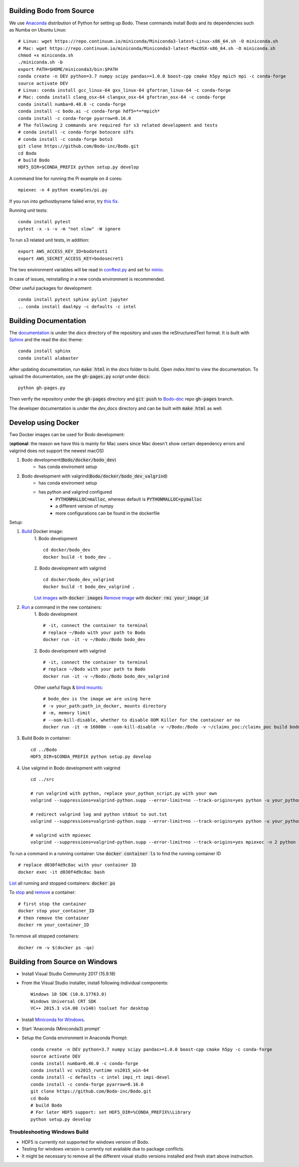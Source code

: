.. _install:


Building Bodo from Source
-------------------------

We use `Anaconda <https://www.anaconda.com/download/>`_ distribution of
Python for setting up Bodo. These commands install Bodo and its dependencies
such as Numba on Ubuntu Linux::

    # Linux: wget https://repo.continuum.io/miniconda/Miniconda3-latest-Linux-x86_64.sh -O miniconda.sh
    # Mac: wget https://repo.continuum.io/miniconda/Miniconda3-latest-MacOSX-x86_64.sh -O miniconda.sh
    chmod +x miniconda.sh
    ./miniconda.sh -b
    export PATH=$HOME/miniconda3/bin:$PATH
    conda create -n DEV python=3.7 numpy scipy pandas>=1.0.0 boost-cpp cmake h5py mpich mpi -c conda-forge
    source activate DEV
    # Linux: conda install gcc_linux-64 gxx_linux-64 gfortran_linux-64 -c conda-forge
    # Mac: conda install clang_osx-64 clangxx_osx-64 gfortran_osx-64 -c conda-forge
    conda install numba=0.48.0 -c conda-forge
    conda install -c bodo.ai -c conda-forge hdf5=*=*mpich*
    conda install -c conda-forge pyarrow=0.16.0
    # The following 2 commands are required for s3 related development and tests
    # conda install -c conda-forge botocore s3fs
    # conda install -c conda-forge boto3
    git clone https://github.com/Bodo-inc/Bodo.git
    cd Bodo
    # build Bodo
    HDF5_DIR=$CONDA_PREFIX python setup.py develop


A command line for running the Pi example on 4 cores::

    mpiexec -n 4 python examples/pi.py

If you run into gethostbyname failed error, try
`this fix <https://stackoverflow.com/questions/23112515/mpich2-gethostbyname-failed>`_.

Running unit tests::

    conda install pytest
    pytest -x -s -v -m "not slow" -W ignore

To run s3 related unit tests, in addition::
    
    export AWS_ACCESS_KEY_ID=bodotest1
    export AWS_SECRET_ACCESS_KEY=bodosecret1

The two environment variables will be read in `conftest.py <https://github.com/Bodo-inc/Bodo/blob/master/bodo/tests/conftest.py>`_
and set for `minio <https://min.io/?gclid=Cj0KCQiAsvTxBRDkARIsAH4W_j9rNeSft9zVArxg1Zo4RAfXS31dC9Aq-amIigRAT_yAPQbKdU0RvD4aAv0UEALw_wcB>`_.

In case of issues, reinstalling in a new conda environment is recommended.


Other useful packages for development::

    conda install pytest sphinx pylint jupyter
    .. conda install daal4py -c defaults -c intel


Building Documentation
----------------------

The `documentation <https://docs.bodo.ai>`_ is under the `docs` directory of the repository and uses
the reStructuredText format.
It is built with `Sphinx <http://www.sphinx-doc.org>`_ and the read the doc theme::

    conda install sphinx
    conda install alabaster

After updating documentation,
run :code:`make html` in the `docs` folder to build.
Open `index.html` to view the documentation.
To upload the documentation, use the :code:`gh-pages.py`
script under :code:`docs`::

    python gh-pages.py

Then verify the repository under the :code:`gh-pages` directory and
:code:`git push` to `Bodo-doc <https://github.com/Bodo-inc/Bodo-doc>`_ repo :code:`gh-pages` branch.

The developer documentation is under the `dev_docs` directory
and can be built with :code:`make html` as well.


Develop using Docker
--------------------
Two Docker images can be used for Bodo development:

(**optional**: the reason we have this is mainly for Mac users since Mac doesn't show certain dependency errors and valgrind does not support the newest macOS)

1. Bodo development(:code:`Bodo/docker/bodo_dev`)
    - has conda enviroment setup
2. Bodo development with valgrind(:code:`Bodo/docker/bodo_dev_valgrind`)
    - has conda enviroment setup
    - has python and valgrind configured
        - :code:`PYTHONMALLOC=malloc`, whereas default is :code:`PYTHONMALLOC=pymalloc`
        - a different version of numpy
        - more configurations can be found in the dockerfile

Setup:

1. `Build <https://docs.docker.com/engine/reference/commandline/build/>`_ Docker image:
    1. Bodo development
    ::
        cd docker/bodo_dev
        docker build -t bodo_dev . 
    2. Bodo development with valgrind  
    ::
        cd docker/bodo_dev_valgrind
        docker build -t bodo_dev_valgrind .  
    `List images <https://docs.python.org/3/library/pdb.html>`_  with :code:`docker images`
    `Remove image <https://docs.docker.com/engine/reference/commandline/rmi/>`_ with :code:`docker rmi your_image_id`

2. `Run <https://docs.docker.com/engine/reference/commandline/run/>`_ a command in the new containers:
    1. Bodo development
    ::
        # -it, connect the container to terminal
        # replace ~/Bodo with your path to Bodo
        docker run -it -v ~/Bodo:/Bodo bodo_dev
    2. Bodo development with valgrind 
    ::
        # -it, connect the container to terminal
        # replace ~/Bodo with your path to Bodo
        docker run -it -v ~/Bodo:/Bodo bodo_dev_valgrind
        
    Other useful flags & `bind mounts <https://docs.docker.com/storage/bind-mounts/>`_:
    ::
        # bodo_dev is the image we are using here 
        # -v your_path:path_in_docker, mounts directory
        # -m, memory limit
        # --oom-kill-disable, whether to disable OOM Killer for the container or no
        docker run -it -m 16000m --oom-kill-disable -v ~/Bodo:/Bodo -v ~/claims_poc:/claims_poc build bodo_dev
        
3. Build Bodo in container:
   ::
       cd ../Bodo
       HDF5_DIR=$CONDA_PREFIX python setup.py develop

4. Use valgrind in Bodo development with valgrind 
   :: 
       cd ../src
       
       # run valgrind with python, replace your_python_script.py with your own
       valgrind --suppressions=valgrind-python.supp --error-limit=no --track-origins=yes python -u your_python_script.py
       
       # redirect valgrind log and python stdout to out.txt
       valgrind --suppressions=valgrind-python.supp --error-limit=no --track-origins=yes python -u your_python_script.py &>out.txt
       
       # valgrind with mpiexec
       valgrind --suppressions=valgrind-python.supp --error-limit=no --track-origins=yes mpiexec -n 2 python -u your_python_script.py

To run a command in a running container: Use :code:`docker container ls` to find the running container ID
::
    # replace d030f4d9c8ac with your container ID
    docker exec -it d030f4d9c8ac bash    

`List <https://docs.docker.com/engine/reference/commandline/ps/>`_ all running and stopped containers: :code:`docker ps`

To `stop <https://docs.docker.com/engine/reference/commandline/stop/>`_ and `remove <https://docs.docker.com/engine/reference/commandline/rm/>`_ a container:
:: 
    # first stop the container
    docker stop your_container_ID
    # then remove the container 
    docker rm your_container_ID

To remove all stopped containers:
:: 
    docker rm -v $(docker ps -qa)




Building from Source on Windows
-------------------------------

* Install Visual Studio Community 2017 (15.9.18)
* From the Visual Studio installer, install following individual components::

    Windows 10 SDK (10.0.17763.0)
    Windows Universal CRT SDK
    VC++ 2015.3 v14.00 (v140) toolset for desktop

* Install `Miniconda for Windows <https://repo.continuum.io/miniconda/Miniconda3-latest-Windows-x86_64.exe>`_.
* Start 'Anaconda (Miniconda3) prompt'
* Setup the Conda environment in Anaconda Prompt::

    conda create -n DEV python=3.7 numpy scipy pandas>=1.0.0 boost-cpp cmake h5py -c conda-forge
    source activate DEV
    conda install numba=0.46.0 -c conda-forge
    conda install vc vs2015_runtime vs2015_win-64
    conda install -c defaults -c intel impi_rt impi-devel
    conda install -c conda-forge pyarrow=0.16.0
    git clone https://github.com/Bodo-inc/Bodo.git
    cd Bodo
    # build Bodo
    # For later HDF5 support: set HDF5_DIR=%CONDA_PREFIX%\Library
    python setup.py develop


Troubleshooting Windows Build
~~~~~~~~~~~~~~~~~~~~~~~~~~~~~

* HDF5 is currently not supported for windows version of Bodo.
* Testing for windows version is currently not available due to package conflicts.
* It might be necessary to remove all the different visual studio versions installed and fresh start above instruction.
